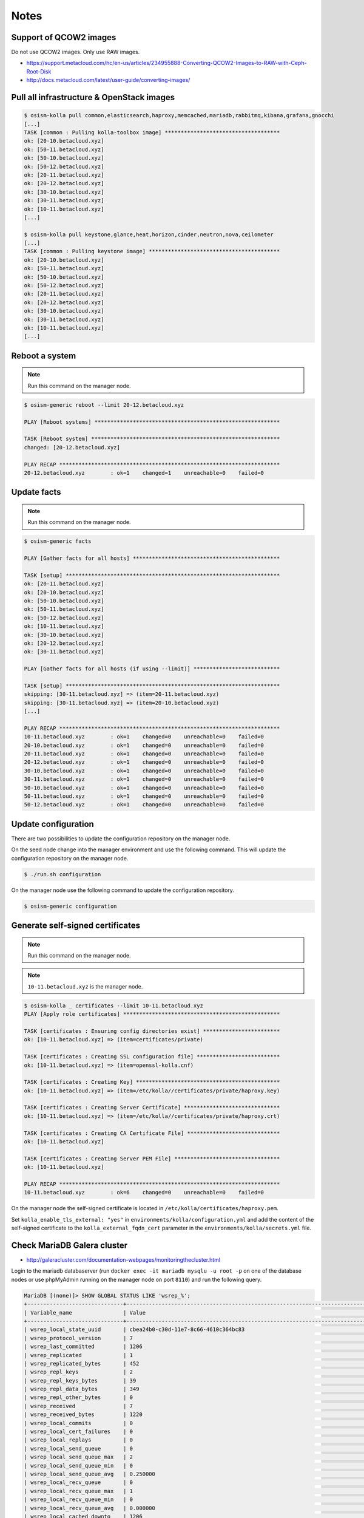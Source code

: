=====
Notes
=====

Support of QCOW2 images
=======================

Do not use QCOW2 images. Only use RAW images.

* https://support.metacloud.com/hc/en-us/articles/234955888-Converting-QCOW2-Images-to-RAW-with-Ceph-Root-Disk
* http://docs.metacloud.com/latest/user-guide/converting-images/

Pull all infrastructure & OpenStack images
==========================================

.. code-block:: console

   $ osism-kolla pull common,elasticsearch,haproxy,memcached,mariadb,rabbitmq,kibana,grafana,gnocchi
   [...]
   TASK [common : Pulling kolla-toolbox image] ************************************
   ok: [20-10.betacloud.xyz]
   ok: [50-11.betacloud.xyz]
   ok: [50-10.betacloud.xyz]
   ok: [50-12.betacloud.xyz]
   ok: [20-11.betacloud.xyz]
   ok: [20-12.betacloud.xyz]
   ok: [30-10.betacloud.xyz]
   ok: [30-11.betacloud.xyz]
   ok: [10-11.betacloud.xyz]
   [...]

   $ osism-kolla pull keystone,glance,heat,horizon,cinder,neutron,nova,ceilometer
   [...]
   TASK [common : Pulling keystone image] *****************************************
   ok: [20-10.betacloud.xyz]
   ok: [50-11.betacloud.xyz]
   ok: [50-10.betacloud.xyz]
   ok: [50-12.betacloud.xyz]
   ok: [20-11.betacloud.xyz]
   ok: [20-12.betacloud.xyz]
   ok: [30-10.betacloud.xyz]
   ok: [30-11.betacloud.xyz]
   ok: [10-11.betacloud.xyz]
   [...]

Reboot a system
===============

.. note:: Run this command on the manager node.

.. code-block:: console

   $ osism-generic reboot --limit 20-12.betacloud.xyz

   PLAY [Reboot systems] **********************************************************

   TASK [Reboot system] ***********************************************************
   changed: [20-12.betacloud.xyz]

   PLAY RECAP *********************************************************************
   20-12.betacloud.xyz        : ok=1    changed=1    unreachable=0    failed=0

Update facts
============

.. note:: Run this command on the manager node.

.. code-block:: console

   $ osism-generic facts

   PLAY [Gather facts for all hosts] **********************************************

   TASK [setup] *******************************************************************
   ok: [20-11.betacloud.xyz]
   ok: [20-10.betacloud.xyz]
   ok: [50-10.betacloud.xyz]
   ok: [50-11.betacloud.xyz]
   ok: [50-12.betacloud.xyz]
   ok: [10-11.betacloud.xyz]
   ok: [30-10.betacloud.xyz]
   ok: [20-12.betacloud.xyz]
   ok: [30-11.betacloud.xyz]

   PLAY [Gather facts for all hosts (if using --limit)] ***************************

   TASK [setup] *******************************************************************
   skipping: [30-11.betacloud.xyz] => (item=20-11.betacloud.xyz)
   skipping: [30-11.betacloud.xyz] => (item=20-10.betacloud.xyz)
   [...]

   PLAY RECAP *********************************************************************
   10-11.betacloud.xyz        : ok=1    changed=0    unreachable=0    failed=0
   20-10.betacloud.xyz        : ok=1    changed=0    unreachable=0    failed=0
   20-11.betacloud.xyz        : ok=1    changed=0    unreachable=0    failed=0
   20-12.betacloud.xyz        : ok=1    changed=0    unreachable=0    failed=0
   30-10.betacloud.xyz        : ok=1    changed=0    unreachable=0    failed=0
   30-11.betacloud.xyz        : ok=1    changed=0    unreachable=0    failed=0
   50-10.betacloud.xyz        : ok=1    changed=0    unreachable=0    failed=0
   50-11.betacloud.xyz        : ok=1    changed=0    unreachable=0    failed=0
   50-12.betacloud.xyz        : ok=1    changed=0    unreachable=0    failed=0

Update configuration
====================

There are two possibilities to update the configuration repository on the manager node.

On the seed node change into the manager environment and use the following command. This will update the configuration repository on the manager node.

.. code-block:: console

   $ ./run.sh configuration

On the manager node use the following command to update the configuration repository.

.. code-block:: console

   $ osism-generic configuration

Generate self-signed certificates
=================================

.. note:: Run this command on the manager node.

.. note:: ``10-11.betacloud.xyz`` is the manager node.

.. code-block:: console

   $ osism-kolla _ certificates --limit 10-11.betacloud.xyz
   PLAY [Apply role certificates] *************************************************

   TASK [certificates : Ensuring config directories exist] ************************
   ok: [10-11.betacloud.xyz] => (item=certificates/private)

   TASK [certificates : Creating SSL configuration file] **************************
   ok: [10-11.betacloud.xyz] => (item=openssl-kolla.cnf)

   TASK [certificates : Creating Key] *********************************************
   ok: [10-11.betacloud.xyz] => (item=/etc/kolla//certificates/private/haproxy.key)

   TASK [certificates : Creating Server Certificate] ******************************
   ok: [10-11.betacloud.xyz] => (item=/etc/kolla//certificates/private/haproxy.crt)

   TASK [certificates : Creating CA Certificate File] *****************************
   ok: [10-11.betacloud.xyz]

   TASK [certificates : Creating Server PEM File] *********************************
   ok: [10-11.betacloud.xyz]

   PLAY RECAP *********************************************************************
   10-11.betacloud.xyz        : ok=6    changed=0    unreachable=0    failed=0

On the manager node the self-signed certificate is located in ``/etc/kolla/certificates/haproxy.pem``.

Set ``kolla_enable_tls_external: "yes"`` in ``environments/kolla/configuration.yml`` and add the
content of the self-signed certificate to the ``kolla_external_fqdn_cert`` parameter in the
``environments/kolla/secrets.yml`` file.

Check MariaDB Galera cluster
============================

* http://galeracluster.com/documentation-webpages/monitoringthecluster.html

Login to the mariadb databaserver (run ``docker exec -it mariadb mysqlu -u root -p`` on one of the
database nodes or use phpMyAdmin running on the manager node on port ``8110``) and run the following
query.

.. code-block:: console

   MariaDB [(none)]> SHOW GLOBAL STATUS LIKE 'wsrep_%';
   +------------------------------+-----------------------------------------------------------------------------------------------------------------------------+
   | Variable_name                | Value                                                                                                                       |
   +------------------------------+-----------------------------------------------------------------------------------------------------------------------------+
   | wsrep_local_state_uuid       | cbea24b0-c30d-11e7-8c66-4610c364bc83                                                                                        |
   | wsrep_protocol_version       | 7                                                                                                                           |
   | wsrep_last_committed         | 1206                                                                                                                        |
   | wsrep_replicated             | 1                                                                                                                           |
   | wsrep_replicated_bytes       | 452                                                                                                                         |
   | wsrep_repl_keys              | 2                                                                                                                           |
   | wsrep_repl_keys_bytes        | 39                                                                                                                          |
   | wsrep_repl_data_bytes        | 349                                                                                                                         |
   | wsrep_repl_other_bytes       | 0                                                                                                                           |
   | wsrep_received               | 7                                                                                                                           |
   | wsrep_received_bytes         | 1220                                                                                                                        |
   | wsrep_local_commits          | 0                                                                                                                           |
   | wsrep_local_cert_failures    | 0                                                                                                                           |
   | wsrep_local_replays          | 0                                                                                                                           |
   | wsrep_local_send_queue       | 0                                                                                                                           |
   | wsrep_local_send_queue_max   | 2                                                                                                                           |
   | wsrep_local_send_queue_min   | 0                                                                                                                           |
   | wsrep_local_send_queue_avg   | 0.250000                                                                                                                    |
   | wsrep_local_recv_queue       | 0                                                                                                                           |
   | wsrep_local_recv_queue_max   | 1                                                                                                                           |
   | wsrep_local_recv_queue_min   | 0                                                                                                                           |
   | wsrep_local_recv_queue_avg   | 0.000000                                                                                                                    |
   | wsrep_local_cached_downto    | 1206                                                                                                                        |
   | wsrep_flow_control_paused_ns | 0                                                                                                                           |
   | wsrep_flow_control_paused    | 0.000000                                                                                                                    |
   | wsrep_flow_control_sent      | 0                                                                                                                           |
   | wsrep_flow_control_recv      | 0                                                                                                                           |
   | wsrep_cert_deps_distance     | 1.000000                                                                                                                    |
   | wsrep_apply_oooe             | 0.200000                                                                                                                    |
   | wsrep_apply_oool             | 0.000000                                                                                                                    |
   | wsrep_apply_window           | 3.080000                                                                                                                    |
   | wsrep_commit_oooe            | 0.000000                                                                                                                    |
   | wsrep_commit_oool            | 0.000000                                                                                                                    |
   | wsrep_commit_window          | 1.760000                                                                                                                    |
   | wsrep_local_state            | 4                                                                                                                           |
   | wsrep_local_state_comment    | Synced                                                                                                                      |
   | wsrep_cert_index_size        | 2                                                                                                                           |
   | wsrep_causal_reads           | 0                                                                                                                           |
   | wsrep_cert_interval          | 0.000000                                                                                                                    |
   | wsrep_incoming_addresses     | 10.49.20.11:3306,10.49.20.10:3306,10.49.20.12:3306                                                                          |
   | wsrep_desync_count           | 0                                                                                                                           |
   | wsrep_evs_delayed            | dd51fef5-c30d-11e7-a68b-0e08fa503a3b:tcp://10.49.20.11:4567:1,e6249c55-c30d-11e7-a09a-9643934a39d2:tcp://10.49.20.12:4567:1 |
   | wsrep_evs_evict_list         |                                                                                                                             |
   | wsrep_evs_repl_latency       | 0/0/0/0/0                                                                                                                   |
   | wsrep_evs_state              | OPERATIONAL                                                                                                                 |
   | wsrep_gcomm_uuid             | ae9125e1-c34a-11e7-841c-d70befaca075                                                                                        |
   | wsrep_cluster_conf_id        | 6                                                                                                                           |
   | wsrep_cluster_size           | 3                                                                                                                           |
   | wsrep_cluster_state_uuid     | cbea24b0-c30d-11e7-8c66-4610c364bc83                                                                                        |
   | wsrep_cluster_status         | Primary                                                                                                                     |
   | wsrep_connected              | ON                                                                                                                          |
   | wsrep_local_bf_aborts        | 0                                                                                                                           |
   | wsrep_local_index            | 1                                                                                                                           |
   | wsrep_provider_name          | Galera                                                                                                                      |
   | wsrep_provider_vendor        | Codership Oy <info@codership.com>                                                                                           |
   | wsrep_provider_version       | 25.3.20(r3703)                                                                                                              |
   | wsrep_ready                  | ON                                                                                                                          |
   | wsrep_thread_count           | 5                                                                                                                           |
   +------------------------------+-----------------------------------------------------------------------------------------------------------------------------+
   58 rows in set (0.00 sec)

